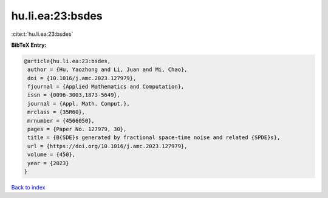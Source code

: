 hu.li.ea:23:bsdes
=================

:cite:t:`hu.li.ea:23:bsdes`

**BibTeX Entry:**

.. code-block:: bibtex

   @article{hu.li.ea:23:bsdes,
    author = {Hu, Yaozhong and Li, Juan and Mi, Chao},
    doi = {10.1016/j.amc.2023.127979},
    fjournal = {Applied Mathematics and Computation},
    issn = {0096-3003,1873-5649},
    journal = {Appl. Math. Comput.},
    mrclass = {35R60},
    mrnumber = {4566050},
    pages = {Paper No. 127979, 30},
    title = {B{SDE}s generated by fractional space-time noise and related {SPDE}s},
    url = {https://doi.org/10.1016/j.amc.2023.127979},
    volume = {450},
    year = {2023}
   }

`Back to index <../By-Cite-Keys.rst>`_
